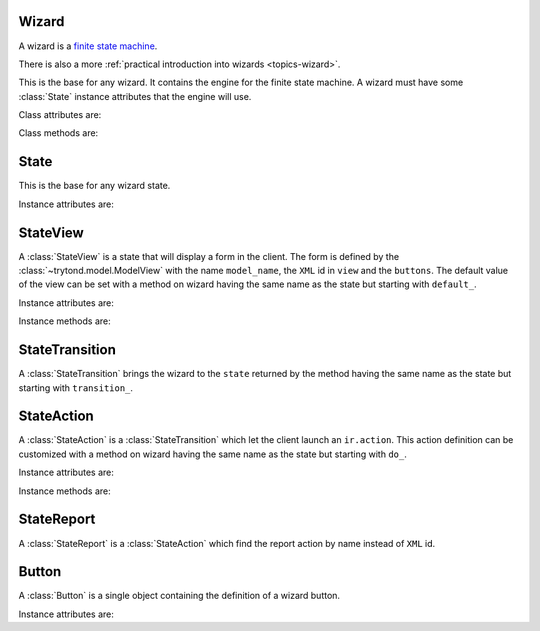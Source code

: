 .. _ref-wizard:
.. module:: trytond.wizard

======
Wizard
======

A wizard is a `finite state machine`_.

There is also a more :ref:`practical introduction into wizards
<topics-wizard>`.

.. _`finite state machine`: http://en.wikipedia.org/wiki/Finite-state_machine

.. class:: Wizard(session_id)

    This is the base for any wizard. It contains the engine for the finite
    state machine. A wizard must have some :class:`State` instance attributes
    that the engine will use.

Class attributes are:

.. attribute:: Wizard.__name__

    It contains the unique name to reference the wizard throughout the
    platform.

.. attribute:: Wizard.start_state

    It contains the name of the starting state.

.. attribute:: Wizard.end_state

    It contains the name of the ending state.
    If an instance method with this name exists on the wizard, it will be
    called on deletion of the wizard and it may return one of the :ref:`client
    side action keywords <topics-views-client-actions>`.

.. attribute:: Wizard.__rpc__

    Same as :attr:`trytond.model.Model.__rpc__`.

.. attribute:: Wizard.states

    It contains a dictionary with state name as key and :class:`State` as
    value.

.. attribute:: model

    It contains the :class:`~trytond.model.Model` class on which the wizard is
    executed.

.. attribute:: record

    It contains the :class:`~trytond.model.Model` instance on which the wizard
    is executed.

.. attribute:: records

    It contains the list of :class:`~trytond.model.Model` instances on which
    the wizard is executed.

Class methods are:

.. classmethod:: Wizard.__setup__()

    Setup the class before adding into the :class:`trytond.pool.Pool`.

.. classmethod:: Wizard.__post_setup__()

    Setup the class after added into the :class:`trytond.pool.Pool`.

.. classmethod:: Wizard.__register__(module_name)

    Register the wizard.

.. classmethod:: Wizard.create()

    Create a session for the wizard and returns a tuple containing the session
    id, the starting and ending state.

.. classmethod:: Wizard.delete(session_id)

    Delete the session.

.. classmethod:: Wizard.execute(session_id, data, state_name)

    Execute the wizard for the state.
    ``session_id`` is a session id.
    ``data`` is a dictionary with the session data to update.
    ``active_id``, ``active_ids``, ``active_model`` and ``action_id`` must be
    set in the context according to the records on which the wizard is run.

=====
State
=====

.. class:: State()

    This is the base for any wizard state.

Instance attributes are:

.. attribute:: State.name

    The name of the state.

=========
StateView
=========

.. class:: StateView(model_name, view, buttons)

    A :class:`StateView` is a state that will display a form in the client.
    The form is defined by the :class:`~trytond.model.ModelView` with the name
    ``model_name``, the ``XML`` id in ``view`` and the ``buttons``.
    The default value of the view can be set with a method on wizard having the
    same name as the state but starting with ``default_``.

Instance attributes are:

.. attribute:: StateView.model_name

    The name of the :class:`~trytond.model.ModelView`.

.. attribute:: StateView.view

    The ``XML`` id of the form view.

.. attribute:: StateView.buttons

    The list of :class:`Button` instances to display on the form.

Instance methods are:

.. method:: StateView.get_view(wizard, state_name)

    Returns the view definition like
    :meth:`~trytond.model.ModelView.fields_view_get`.

    * wizard is a :class:`Wizard` instance
    * state_name is the name of the :class:`StateView` instance

.. method:: StateView.get_defaults(wizard, state_name, fields)

    Return default values for the fields.

    * wizard is a :class:`Wizard` instance
    * state_name is the name of the :class:`State`
    * fields is the list of field names

.. method:: StateView.get_buttons(wizard, state_name)

    Returns button definitions of the wizard.

    * wizard is a :class:`Wizard` instance
    * state_name is the name of the :class:`StateView` instance

===============
StateTransition
===============

.. class:: StateTransition()

    A :class:`StateTransition` brings the wizard to the ``state`` returned by
    the method having the same name as the state but starting with
    ``transition_``.

===========
StateAction
===========

.. class:: StateAction(action_id)

    A :class:`StateAction` is a :class:`StateTransition` which let the client
    launch an ``ir.action``. This action definition can be customized with a
    method on wizard having the same name as the state but starting with
    ``do_``.

Instance attributes are:

.. attribute:: StateAction.action_id

    The ``XML`` id of the ``ir.action``.

Instance methods are:

.. method:: StateAction.get_action()

    Returns the ``ir.action`` definition.

===========
StateReport
===========

.. class:: StateReport(report_name)

    A :class:`StateReport` is a :class:`StateAction` which find the report
    action by name instead of ``XML`` id.

======
Button
======

.. class:: Button(string, state[, icon[, default[, validate]]])

    A :class:`Button` is a single object containing the definition of a wizard
    button.

Instance attributes are:

.. attribute:: Button.string

    The label display on the button.

.. attribute:: Button.state

    The next state to reach if button is clicked.

.. attribute:: Button.icon

    The name of the icon to display on the button.

.. attribute:: Button.default

    A boolean to set it as default on the form.

.. attribute:: Button.validate

   A boolean or None.
   If True, validation of the form will occur, if False it won't. If the value
   is None the validation will occur only if the state of the button is not the
   wizard ending state.
